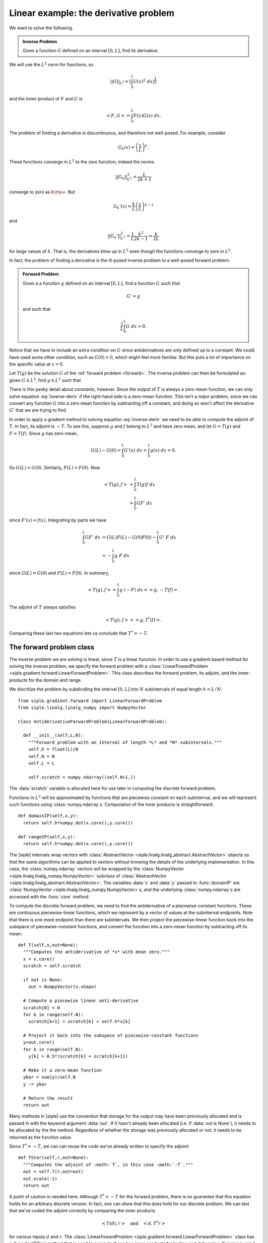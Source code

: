 =======================================
Linear example: the derivative problem
=======================================

We want to solve the following.

.. admonition:: Inverse Problem

  Given a function  :math:`G` defined on an interval :math:`[0,L]`, 
  find its derivative.

We will use the :math:`L^2` norm for functions, so 

.. math:: ||G||_{L^2} = \left[ \int_0^L G(x)^2\; dx \right]^\frac{1}{2}

and the inner-product of :math:`F` and :math:`G` is

.. math:: \left< F, G\right> = \int_0^L F(x) G(x)\; dx.

The problem of finding a derivative is discontinuous, and therefore not well-posed.  For example, consider

.. math:: G_k(x) = \left(\frac{x}{L}\right)^k.

These functions converge in :math:`L^2` to the zero function; indeed the
norms

.. math:: ||G_k||_{L^2}^2 = \frac{L}{2k+1}

converge to zero as :math:`k\rta \infty`. But

.. math:: G_k'(x) = \frac{k}{L}\left(\frac{x}{L}\right)^{k-1}

and 

.. math:: ||G_k'||_{L^2}^2 = \frac{1}{L} \frac{k^2}{2k-1} \approx \frac{k}{2L}

for large values of :math:`k`.  That is, the derivatives blow up in :math:`L^2` even though the functions converge to zero in :math:`L^2`.

In fact, the problem of finding a derivative is the ill-posed inverse
problem to a well-posed forward problem.

.. _forward:
.. admonition:: Forward Problem

  Given a a function :math:`g` defined on an interval :math:`[0,L]`, find a function :math:`G` such that

  .. math:: G' = g

  and such that
  
  .. math:: \frac{1}{L}\int_0^L G \; dx = 0.

Notice that we have to include an extra condition on :math:`G` since 
antiderivatives are only defined up to a constant.  We could have used 
some other condition, such as :math:`G(0)=0`, which might feel more familiar.  But this puts a lot of importance on the specific value at :math:`x=0`.

Let :math:`T(g)` be the solution :math:`G` of the :ref:`forward problem <forward>`.  The inverse problem can then be formulated as: given :math:`G\in L^2`, find :math:`g\in L^2` such that

.. math:: T(g) = G.
  :label: inverse-deriv

There is this pesky detail about constants, however.  Since the output
of :math:`T` is always a zero-mean function, we can only solve
equation :eq:`inverse-deriv` if the right-hand side is a zero-mean function.
This isn't a major problem, since we can convert any function :math:`G` into a zero mean function by subtracting off a constant, and doing so won't affect the derivative :math:`G'` that we are trying to find.

In order to apply a gradient method to solving equation :eq:`inverse-deriv` we
need to be able to compute the adjoint of :math:`T`.  In fact,
its adjoint is :math:`-T`.  To see this, suppose :math:`g` and :math:`f` belong to :math:`L^2` and have zero mean, and let :math:`G=T(g)` and :math:`F=T(f)`.  Since :math:`g` has zero-mean,

.. math:: G(L)-G(0) = \int_0^L G'(x)\; dx = \int_0^L g(x)\; dx = 0.

So :math:`G(L)=G(0)`.  Similarly, :math:`F(L)=F(0)`.  Now

.. math::
  \left<T(g),f\right> &= \int_0^L T(g) f \; dx \\
  & = \int_0^L G F'\; dx

since :math:`F'(x)=f(x)`. Integrating by parts we have

.. math::
  \int_0^L G F'\; dx &= G(L)F(L)-G(0)F(0) - \int_0^L G'\; F\;dx \\
 &= -\int_0^L g\; F\; dx

since :math:`G(L)=G(0)` and :math:`F(L)=F(0)`.  In summary,

.. math::
  \left<T(g),f\right> = \int_0^L g\; (-F)\; dx = \left<g,-T(f)\right>.

The adjoint of :math:`T` always satisfies

.. math::
  \left<T(g),f\right> = \left<g,T^*(f)\right>.

Comparing these last two equations lets us conclude that :math:`T^*=-T`.


The forward problem class
^^^^^^^^^^^^^^^^^^^^^^^^^

The inverse problem we are solving is linear, since :math:`T` is a linear
function.  In order to use a gradient-based method for 
solving the inverse problem,
we specify the forward problem with a :class:`LinearFowardProblem <siple.gradient.forward.LinearForwardProblem>`.
This class describes the forward problem, its adjoint, and the inner-products
for the domain and range.

We discritize the problem by subdividing the interval :math:`[0,L]` into :math:`N` subintervals of equal length :math:`h=L/N`::

  from siple.gradient.forward import LinearForwardProblem
  from siple.linalg.linalg_numpy import NumpyVector

  class AntiderivativeForwardProblem(LinearForwardProblem):

    def __init__(self,L,N):
      """Forward problem with an interval of length *L* and *N* subintervals."""
      self.h = float(L)/N
      self.N = N
      self.L = L

      self.scratch = numpy.ndarray((self.N+1,))

The :data:`scratch` variable is allocated here for use later
in computing the discrete forward problem.

Functions in :math:`L^2` will be approximated by functions that 
are piecewise constant on each subinterval, and we
will represent such functions using :class:`numpy.ndarray`\s.
Computation of the inner products is straightforward::

    def domainIP(self,x,y):
      return self.h*numpy.dot(x.core(),y.core())

    def rangeIP(self,x,y):
      return self.h*numpy.dot(x.core(),y.core())

The |siple| internals wrap vectors with :class:`AbstractVector <siple.linalg.linalg_abstract.AbstractVector>` objects so that the same algorithms can be applied to vectors without knowing the details of the underlying implementation.  In this case, the :class:`numpy.ndarray` vectors will be wrapped by the :class:`NumpyVector <siple.linalg.linalg_numpy.NumpyVector>` subclass of :class:`AbstractVector <siple.linalg.linalg_abstract.AbstractVector>`. The 
variables :data:`x` and :data:`y` passed to :func:`domainIP` are
:class:`NumpyVector <siple.linalg.linalg_numpy.NumpyVector>`\s, and the underlying
:class:`numpy.ndarray`\s are accessed with the :func:`core` method.

To compute the discrete forward problem, we need to find the antiderivative
of a piecewise-constant functions.  These are continuous piecewise-linear functions, which we represent by a vector of values at the subinterval endpoints.  Note that there is one more endpoint than there are subintervals.
We then project the piecewise-linear function back into the subspace
of piecewise-constant functions, and convert the function into a
zero-mean function by subtracting off its mean::

  def T(self,x,out=None):
    """Computes the antiderivative of *x* with mean zero."""
    x = x.core()
    scratch = self.scratch

    if out is None:
      out = NumpyVector(x.shape)

    # Compute a piecewise linear anti-derivative
    scratch[0] = 0
    for k in range(self.N):
      scratch[k+1] = scratch[k] + self.h*x[k]
    
    # Project it back into the subspace of piecewise-constant functions
    y=out.core()
    for k in range(self.N):
      y[k] = 0.5*(scratch[k] + scratch[k+1])
    
    # Make it a zero-mean function
    ybar = sum(y)/self.N
    y -= ybar
    
    # Return the result
    return out

Many methods in |siple| use the convention that storage for the output may have been previously allocated and is passed in with the keyword argument :data:`out`.  If it hasn't already been allocated (i.e. if :data:`out is None`), it needs to be allocated by the the method.  Regardless of whether
the storage was previously allocated or not, it needs to be returned as the function value.

Since :math:`T^*=-T`, we can can reuse the code we've already written to
specify the adjoint::

  def TStar(self,r,out=None):
    """Computes the adjoint of :math:`T`, in this case :math:`-T`."""
    out = self.T(r,out=out)
    out.scale(-1)
    return out

A point of caution is needed here. Although :math:`T^*=-T` for the forward problem, there is no guarantee that this equation holds for an arbitrary discrete version. In fact, one can show that this does hold for our discrete problem.  We can test that we've
coded the adjoint correctly by comparing the inner products

.. math::  \left<T(d),r\right> \quad\text{and}\quad \left<d,T^*r\right>

for various inputs :math:`d` and :math:`r`.
The :class:`LinearFowardProblem <siple.gradient.forward.LinearForwardProblem>`
class has a :func:`testTStar` method that is used to compute these
two inner-products for testing and debugging.  Keeping in mind that
our computation of the adjoint only applies to *zero-mean* functions,
the following snippet tests the adjoint::

  from siple.rand import random_vector
  
  # Make a forward problem.
  L=10
  N = 100
  fp = AntiderivativeForwardProblem(L,N)
  
  # Construct some random vectors in the domain and range spaces with
  # coefficients near 1.
  y = NumpyVector((N,))
  d = random_vector(y,scale=1)
  d.core()[:] -= sum(d.core())/N # zero-mean!
  r = random_vector(y,scale=1)
  r.core()[:] -= sum(r.core())/N # zero-mean!

  # Compute the two inner-products
  print fp.testTStar(d,r)
  
Running this script results in the output::

  (0.35278547859573611, 0.35278547859573595)

so we are pretty confident we've coded the adjoint correctly.

The regularization algorithm
^^^^^^^^^^^^^^^^^^^^^^^^^^^^

With the forward problem all specified, we can now feed it to 
an algorithm for regularizing the inverse problem.  We'll use the 
conjugate gradient method applied to the normal equation

.. math:: T^* T G =  T^* g

using the Morozov discrepancy principle stopping criterion.
The solver class is a :class:`BasicKrylovCGNE <siple.gradient.linear.BasicKrylovCGNE>` which is exactly designed
for this purpose. Using one is a two-step process: build it from a forward problem, and then solve::

  from siple.gradient.linear import BasicKrylovCGNE
  forward_problem = AntiderivativeForwardProblem(L,N)
  solver = BasicKrylovCGNE(forward_problem)
  (xc,yc) = solver.solve(x0,y,discrepancy)

This finds an approximate solution :data:`xc` to the equation

.. math:: T x = y

and for convenience returns the approximate right-hand side :data:`yc`.

The right-hand side :data:`y` is an argument to :func:`solve`, as is an 
initial estimate :data:`x0` for the solution.  The remaining argument :data:`discrepancy` specifies the amount of error in the right-hand side :data:`y`.  A solution is found only to within this level of error, which then
regularizes the problem.

The vector inputs to :func:`BasicKrylovCGNE.solve` are
:class:`AbstractVector <siple.linalg.linalg_abstract.AbstractVector>`\s.
Moreover, for our particular inverse problem we have this ongoing 
nuisance of working with zero-mean functions.  We can make working
with the solver a little easier by subclassing it and overriding the :func:`solve` method to take care of these details::

  class Solver(BasicKrylovCGNE):
    def solve(self,x,y,targetDisc):
      y = y.copy()
      ybar = sum(y)/len(y)
      y -= ybar
    
      x = x.copy()
      xbar = sum(x)/len(x)
      x -= xbar

      (xc,yc) = BasicKrylovCGNE.solve(self,NumpyVector(x),NumpyVector(y),targetDisc)

      xc.core()[:] += xbar
      yc.core()[:] += ybar
    
      return (xc.core(),yc.core())

Here we have made zero-mean copies of the input vectors (which are :class:`numpy.ndarray`\s) and converted them into 
:class:`NumpyVector <siple.linalg.linalg_numpy.NumpyVector>`\s
On exit, we add the means back in and extract the 
:class:`numpy.ndarray`\s.

The classes described here for solving the derivative problem can be found
in the script :file:`examples/derivative.py`, which also contains code
for performing a sample inversion.

From the shell, use::
  
  python derivative.py --help

to see options for running the script.  For example, ::

  python derivative.py -L 10 -N 40 -n 0.2

performs an inversion on an interval of length 10 with 40 subintervals
and random errors with standard deviation 0.2 added to the input to the
inverse problem, and results in the following graph

.. image:: deriv_sol.png

The blue curve is the input function :math:`G` and we are trying to 
solve

.. math:: 
  T g = G.
  
The red curve is the approximate solution :math:`g` and the green curve
is its antiderivative :math:`T g`, which is an approximation of :math:`G`.



  

